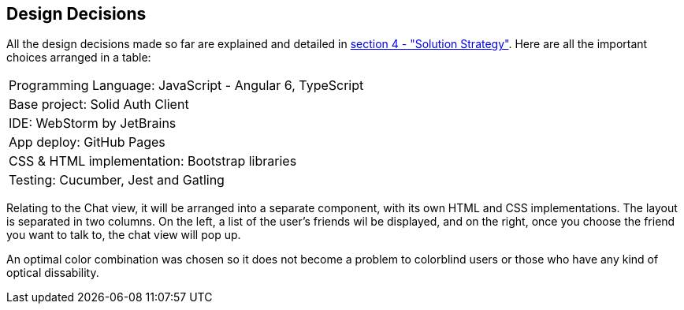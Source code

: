 [[section-design-decisions]]
== Design Decisions

All the design decisions made so far are explained and detailed in
 link:https://github.com/Arquisoft/dechat_es1a/blob/master/src/docs/04_solution_strategy.adoc[section 4 - "Solution Strategy"]. Here are all the
 important choices arranged in a table:
[cols="1"]
|===
|Programming Language: JavaScript - Angular 6, TypeScript
|Base project: Solid Auth Client
|IDE: WebStorm by JetBrains
|App deploy: GitHub Pages
|CSS & HTML implementation: Bootstrap libraries
|Testing: Cucumber, Jest and Gatling
|===

Relating to the Chat view, it will be arranged into a separate component, with its own HTML and CSS implementations. The layout is separated
in two columns. On the left, a list of the user's friends wil be displayed, and on the right, once you choose the
friend you want to talk to, the chat view will pop up.

An optimal color combination was chosen so it does not become a problem to colorblind users or those who have any kind of
optical dissability.
